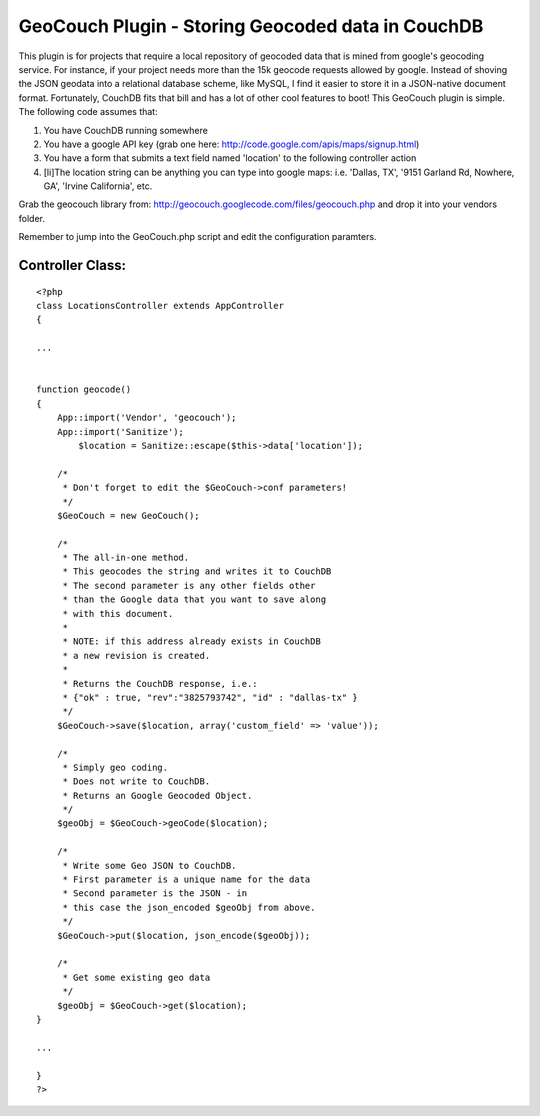 GeoCouch Plugin - Storing Geocoded data in CouchDB
==================================================

This plugin is for projects that require a local repository of
geocoded data that is mined from google's geocoding service. For
instance, if your project needs more than the 15k geocode requests
allowed by google. Instead of shoving the JSON geodata into a
relational database scheme, like MySQL, I find it easier to store it
in a JSON-native document format. Fortunately, CouchDB fits that bill
and has a lot of other cool features to boot!
This GeoCouch plugin is simple. The following code assumes that:


#. You have CouchDB running somewhere
#. You have a google API key (grab one here:
   `http://code.google.com/apis/maps/signup.html`_)
#. You have a form that submits a text field named 'location' to the
   following controller action
#. [li]The location string can be anything you can type into google
   maps: i.e. 'Dallas, TX', '9151 Garland Rd, Nowhere, GA', 'Irvine
   California', etc.

Grab the geocouch library from:
`http://geocouch.googlecode.com/files/geocouch.php`_ and drop it into
your vendors folder.

Remember to jump into the GeoCouch.php script and edit the
configuration paramters.


Controller Class:
`````````````````

::

    <?php 
    class LocationsController extends AppController
    {
    
    ...
    
    
    function geocode() 
    {
    	App::import('Vendor', 'geocouch');
    	App::import('Sanitize');
            $location = Sanitize::escape($this->data['location']);
            
    	/*
    	 * Don't forget to edit the $GeoCouch->conf parameters!
    	 */
    	$GeoCouch = new GeoCouch();
    	
    	/*
    	 * The all-in-one method.
    	 * This geocodes the string and writes it to CouchDB
    	 * The second parameter is any other fields other
    	 * than the Google data that you want to save along
    	 * with this document.
    	 * 
    	 * NOTE: if this address already exists in CouchDB
    	 * a new revision is created.
    	 * 
    	 * Returns the CouchDB response, i.e.:
    	 * {"ok" : true, "rev":"3825793742", "id" : "dallas-tx" }
    	 */
    	$GeoCouch->save($location, array('custom_field' => 'value')); 
    	
    	/*
    	 * Simply geo coding.  
    	 * Does not write to CouchDB.
    	 * Returns an Google Geocoded Object.
    	 */
    	$geoObj = $GeoCouch->geoCode($location);
    	
    	/*
    	 * Write some Geo JSON to CouchDB.
    	 * First parameter is a unique name for the data
    	 * Second parameter is the JSON - in 
    	 * this case the json_encoded $geoObj from above.
    	 */
    	$GeoCouch->put($location, json_encode($geoObj));
    	
    	/*
    	 * Get some existing geo data
    	 */
    	$geoObj = $GeoCouch->get($location);
    }
    
    ...
    
    }
    ?>



.. _http://code.google.com/apis/maps/signup.html: http://code.google.com/apis/maps/signup.html
.. _http://geocouch.googlecode.com/files/geocouch.php: http://geocouch.googlecode.com/files/geocouch.php

.. author:: britg
.. categories:: articles, plugins
.. tags:: geocoding,couchdb,google geocode,Plugins

